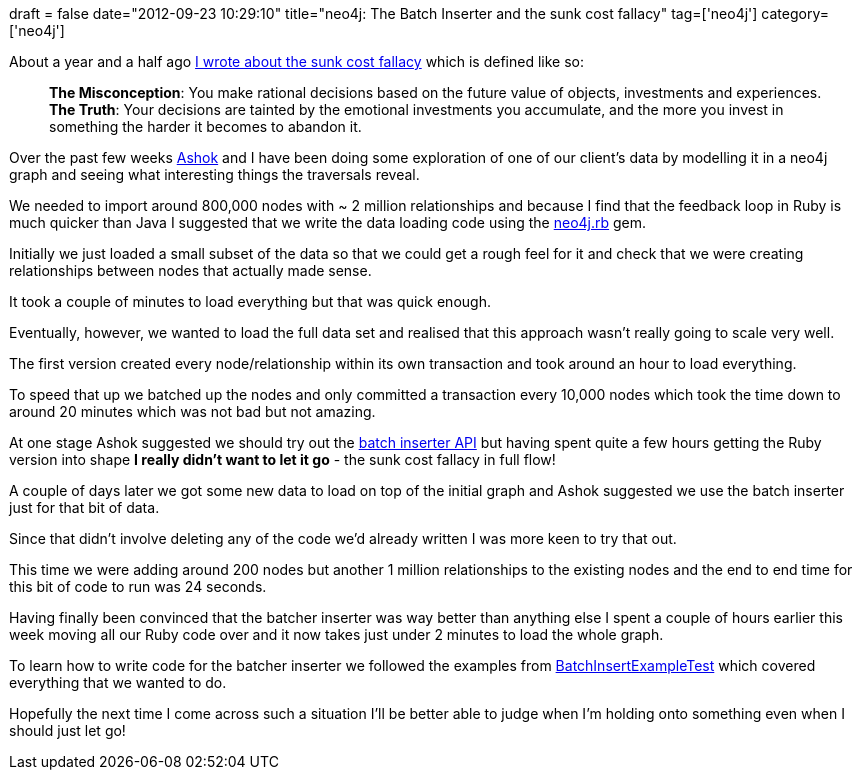 +++
draft = false
date="2012-09-23 10:29:10"
title="neo4j: The Batch Inserter and the sunk cost fallacy"
tag=['neo4j']
category=['neo4j']
+++

About a year and a half ago http://www.markhneedham.com/blog/2011/04/17/the-sunk-cost-fallacy/[I wrote about the sunk cost fallacy] which is defined like so:

____
*The Misconception*: You make rational decisions based on the future value of objects, investments and experiences. *The Truth*: Your decisions are tainted by the emotional investments you accumulate, and the more you invest in something the harder it becomes to abandon it.
____

Over the past few weeks https://twitter.com/A5HOK[Ashok] and I have been doing some exploration of one of our client's data by modelling it in a neo4j graph and seeing what interesting things the traversals reveal.

We needed to import around 800,000 nodes with ~ 2 million relationships and because I find that the feedback loop in Ruby is much quicker than Java I suggested that we write the data loading code using the https://github.com/andreasronge/neo4j[neo4j.rb] gem.

Initially we just loaded a small subset of the data so that we could get a rough feel for it and check that we were creating relationships between nodes that actually made sense.

It took a couple of minutes to load everything but that was quick enough.

Eventually, however, we wanted to load the full data set and realised that this approach wasn't really going to scale very well.

The first version created every node/relationship within its own transaction and took around an hour to load everything.

To speed that up we batched up the nodes and only committed a transaction every 10,000 nodes which took the time down to around 20 minutes which was not bad but not amazing.

At one stage Ashok suggested we should try out the http://docs.neo4j.org/chunked/stable/batchinsert.html[batch inserter API] but having spent quite a few hours getting the Ruby version into shape *I really didn't want to let it go* - the sunk cost fallacy in full flow!

A couple of days later we got some new data to load on top of the initial graph and Ashok suggested we use the batch inserter just for that bit of data.

Since that didn't involve deleting any of the code we'd already written I was more keen to try that out.

This time we were adding around 200 nodes but another 1 million relationships to the existing nodes and the end to end time for this bit of code to run was 24 seconds.

Having finally been convinced that the batcher inserter was way better than anything else I spent a couple of hours earlier this week moving all our Ruby code over and it now takes just under 2 minutes to load the whole graph.

To learn how to write code for the batcher inserter we followed the examples from https://github.com/neo4j/community/blob/1.7.2/kernel/src/test/java/examples/BatchInsertExampleTest.java[BatchInsertExampleTest] which covered everything that we wanted to do.

Hopefully the next time I come across such a situation I'll be better able to judge when I'm holding onto something even when I should just let go!
